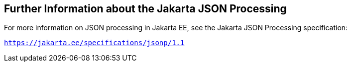 [[further-information-about-the-java-api-for-json-processing]]
== Further Information about the Jakarta JSON Processing

For more information on JSON processing in Jakarta EE, see the Jakarta JSON Processing specification:

`https://jakarta.ee/specifications/jsonp/1.1`


